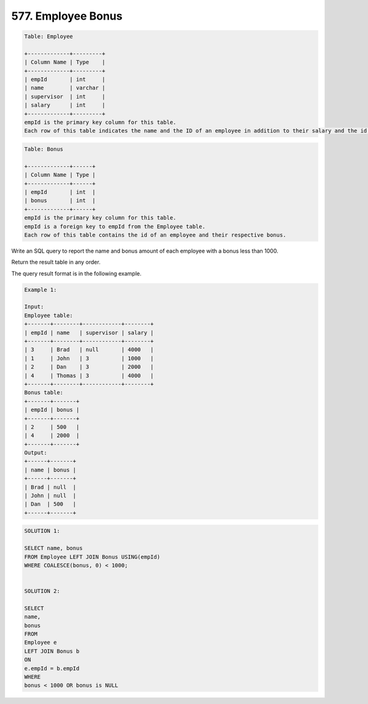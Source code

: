 577. Employee Bonus
-------------------

.. code:: sql

    Table: Employee

    +-------------+---------+
    | Column Name | Type    |
    +-------------+---------+
    | empId       | int     |
    | name        | varchar |
    | supervisor  | int     |
    | salary      | int     |
    +-------------+---------+
    empId is the primary key column for this table.
    Each row of this table indicates the name and the ID of an employee in addition to their salary and the id of their manager.
 
.. code:: sql

    Table: Bonus

    +-------------+------+
    | Column Name | Type |
    +-------------+------+
    | empId       | int  |
    | bonus       | int  |
    +-------------+------+
    empId is the primary key column for this table.
    empId is a foreign key to empId from the Employee table.
    Each row of this table contains the id of an employee and their respective bonus.
 

Write an SQL query to report the name and bonus amount of each employee with a bonus less than 1000.

Return the result table in any order.

The query result format is in the following example.

 
.. code:: sql
    
    Example 1:

    Input: 
    Employee table:
    +-------+--------+------------+--------+
    | empId | name   | supervisor | salary |
    +-------+--------+------------+--------+
    | 3     | Brad   | null       | 4000   |
    | 1     | John   | 3          | 1000   |
    | 2     | Dan    | 3          | 2000   |
    | 4     | Thomas | 3          | 4000   |
    +-------+--------+------------+--------+
    Bonus table:
    +-------+-------+
    | empId | bonus |
    +-------+-------+
    | 2     | 500   |
    | 4     | 2000  |
    +-------+-------+
    Output: 
    +------+-------+
    | name | bonus |
    +------+-------+
    | Brad | null  |
    | John | null  |
    | Dan  | 500   |
    +------+-------+
   
   
.. code:: sql

    SOLUTION 1:
    
    SELECT name, bonus
    FROM Employee LEFT JOIN Bonus USING(empId)
    WHERE COALESCE(bonus, 0) < 1000; 

     
    SOLUTION 2:
    
    SELECT
    name,
    bonus
    FROM
    Employee e
    LEFT JOIN Bonus b
    ON
    e.empId = b.empId
    WHERE
    bonus < 1000 OR bonus is NULL


